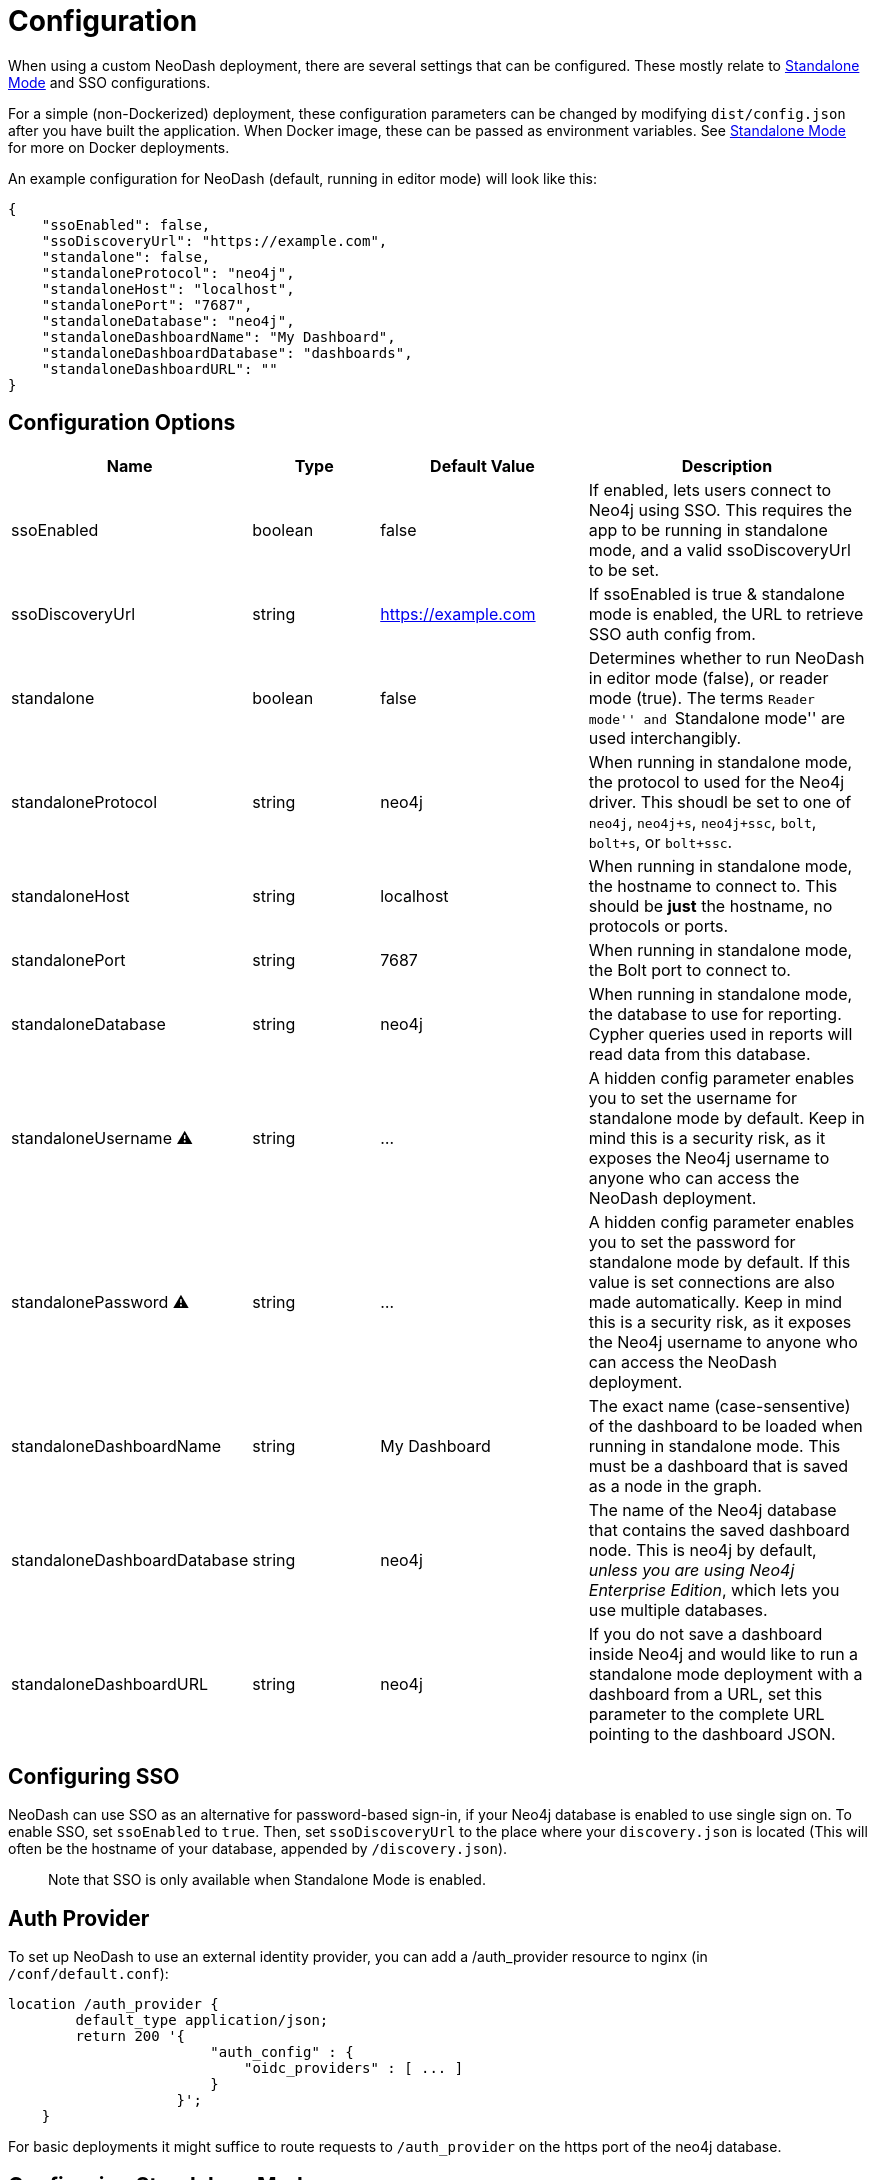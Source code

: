 = Configuration

When using a custom NeoDash deployment, there are several settings that
can be configured. These mostly relate to
link:../Standalone-Mode[Standalone Mode] and SSO configurations.

For a simple (non-Dockerized) deployment, these configuration parameters
can be changed by modifying `dist/config.json` after you have built the
application. When Docker image, these can be passed as environment
variables. See link:../standalone-mode[Standalone Mode] for more on
Docker deployments.

An example configuration for NeoDash (default, running in editor mode)
will look like this:

....
{
    "ssoEnabled": false,
    "ssoDiscoveryUrl": "https://example.com",
    "standalone": false,
    "standaloneProtocol": "neo4j",
    "standaloneHost": "localhost",
    "standalonePort": "7687",
    "standaloneDatabase": "neo4j",
    "standaloneDashboardName": "My Dashboard",
    "standaloneDashboardDatabase": "dashboards",
    "standaloneDashboardURL": ""
}
....

== Configuration Options

[width="100%",cols="19%,17%,26%,38%",options="header",]
|===
|Name |Type |Default Value |Description
|ssoEnabled |boolean |false |If enabled, lets users connect to Neo4j
using SSO. This requires the app to be running in standalone mode, and a
valid ssoDiscoveryUrl to be set.

|ssoDiscoveryUrl |string |https://example.com |If ssoEnabled is true &
standalone mode is enabled, the URL to retrieve SSO auth config from.

|standalone |boolean |false |Determines whether to run NeoDash in editor
mode (false), or reader mode (true). The terms ``Reader mode'' and
``Standalone mode'' are used interchangibly.

|standaloneProtocol |string |neo4j |When running in standalone mode, the
protocol to used for the Neo4j driver. This shoudl be set to one of
`neo4j`, `neo4j+s`, `neo4j+ssc`, `bolt`, `bolt+s`, or `bolt+ssc`.

|standaloneHost |string |localhost |When running in standalone mode, the
hostname to connect to. This should be *just* the hostname, no protocols
or ports.

|standalonePort |string |7687 |When running in standalone mode, the Bolt
port to connect to.

|standaloneDatabase |string |neo4j |When running in standalone mode, the
database to use for reporting. Cypher queries used in reports will read
data from this database.

|standaloneUsername ⚠️ |string |… |A hidden config parameter enables you
to set the username for standalone mode by default. Keep in mind this is
a security risk, as it exposes the Neo4j username to anyone who can
access the NeoDash deployment.

|standalonePassword ⚠️ |string |… |A hidden config parameter enables you
to set the password for standalone mode by default. If this value is set
connections are also made automatically. Keep in mind this is a security
risk, as it exposes the Neo4j username to anyone who can access the
NeoDash deployment.

|standaloneDashboardName |string |My Dashboard |The exact name
(case-sensentive) of the dashboard to be loaded when running in
standalone mode. This must be a dashboard that is saved as a node in the
graph.

|standaloneDashboardDatabase |string |neo4j |The name of the Neo4j
database that contains the saved dashboard node. This is neo4j by
default, _unless you are using Neo4j Enterprise Edition_, which lets you
use multiple databases.

|standaloneDashboardURL |string |neo4j |If you do not save a dashboard
inside Neo4j and would like to run a standalone mode deployment with a
dashboard from a URL, set this parameter to the complete URL pointing to
the dashboard JSON.
|===

== Configuring SSO

NeoDash can use SSO as an alternative for password-based sign-in, if
your Neo4j database is enabled to use single sign on. To enable SSO, set
`ssoEnabled` to `true`. Then, set `ssoDiscoveryUrl` to the place where
your `discovery.json` is located (This will often be the hostname of
your database, appended by `/discovery.json`).

____
Note that SSO is only available when Standalone Mode is enabled.
____

== Auth Provider

To set up NeoDash to use an external identity provider, you can add a
/auth_provider resource to nginx (in `/conf/default.conf`):

....
location /auth_provider {
        default_type application/json;
        return 200 '{
                        "auth_config" : {
                            "oidc_providers" : [ ... ]
                        }
                    }';
    }
....

For basic deployments it might suffice to route requests to
`/auth_provider` on the https port of the neo4j database.

== Configuring Standalone Mode

Standalone mode, or reader-mode, overrides the functionality of NeoDash,
allowing you to deploy a fixed dashboard to users. Standalone mode can
be enabled by changing the `standalone` config parameter:

* If standalone mode is `false`, all other configuration parameters are
ignored. NeoDash will run in Editor mode, and require a manual sign-in.
* If standalone mode is `true`, NeoDash will read all configuration
parameters. A *fixed dashboard* will be auto-loaded, and no changes to
the dashboard can be made. There are two types of valid standalone
deployments:
** A standalone deployment that *reads the fixed dashboard from Neo4j*.
The `standaloneDashboardName` and `standaloneDashboardDatabase` config
parameters are used to define these.
** A standalone deployment that *reads the fixed dashboard from a URL*.
The `standaloneDashboardURL` config parameter is used to define this.
